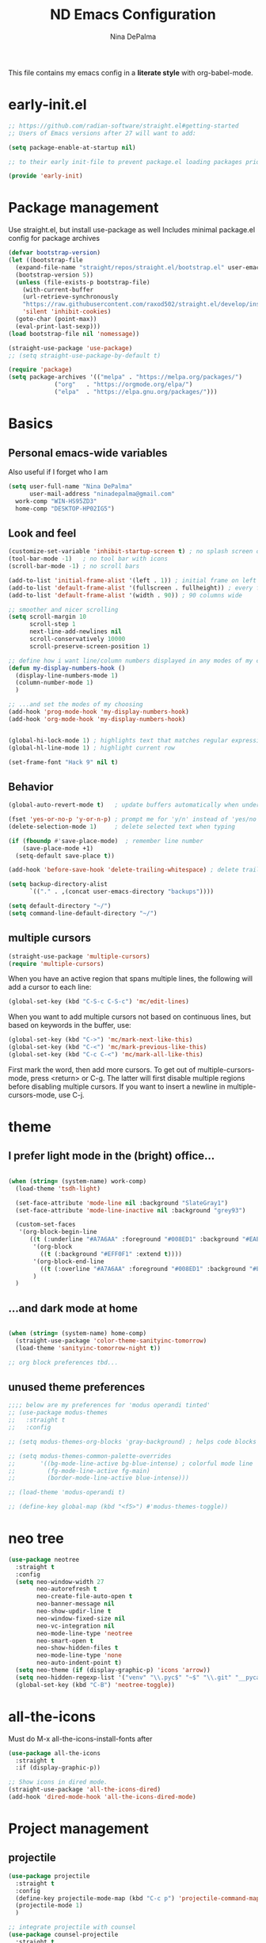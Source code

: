 #+TITLE: ND Emacs Configuration
#+AUTHOR: Nina DePalma
#+EMAIL: ninadepalma@gmail.com

This file contains my emacs config in a *literate style* with org-babel-mode.

* early-init.el
#+begin_src emacs-lisp :tangle early-init.el
  ;; https://github.com/radian-software/straight.el#getting-started
  ;; Users of Emacs versions after 27 will want to add:

  (setq package-enable-at-startup nil)

  ;; to their early init-file to prevent package.el loading packages prior to their init-file loading.

  (provide 'early-init)
#+end_src
* Package management
Use straight.el, but install use-package as well
Includes minimal package.el config for package archives
#+begin_src emacs-lisp :tangle init.el
  (defvar bootstrap-version)
  (let ((bootstrap-file
	(expand-file-name "straight/repos/straight.el/bootstrap.el" user-emacs-directory))
	(bootstrap-version 5))
    (unless (file-exists-p bootstrap-file)
      (with-current-buffer
	  (url-retrieve-synchronously
	  "https://raw.githubusercontent.com/raxod502/straight.el/develop/install.el"
	  'silent 'inhibit-cookies)
	(goto-char (point-max))
	(eval-print-last-sexp)))
  (load bootstrap-file nil 'nomessage))

  (straight-use-package 'use-package)
  ;; (setq straight-use-package-by-default t)

  (require 'package)
  (setq package-archives '(("melpa" . "https://melpa.org/packages/")
			   ("org"   . "https://orgmode.org/elpa/")
			   ("elpa"  . "https://elpa.gnu.org/packages/")))
#+end_src

* Basics
** Personal emacs-wide variables
Also useful if I forget who I am
#+begin_src emacs-lisp :tangle init.el
  (setq user-full-name "Nina DePalma"
        user-mail-address "ninadepalma@gmail.com"
  	work-comp "WIN-HS95ZD3"
  	home-comp "DESKTOP-HP02IG5")

#+end_src

** Look and feel
#+begin_src emacs-lisp :tangle init.el
  (customize-set-variable 'inhibit-startup-screen t) ; no splash screen on start
  (tool-bar-mode -1)   ; no tool bar with icons
  (scroll-bar-mode -1) ; no scroll bars

  (add-to-list 'initial-frame-alist '(left . 1)) ; initial frame on left
  (add-to-list 'default-frame-alist '(fullscreen . fullheight)) ; every frame full height
  (add-to-list 'default-frame-alist '(width . 90)) ; 90 columns wide

  ;; smoother and nicer scrolling
  (setq scroll-margin 10
        scroll-step 1
        next-line-add-newlines nil
        scroll-conservatively 10000
        scroll-preserve-screen-position 1)

  ;; define how i want line/column numbers displayed in any modes of my choosing...
  (defun my-display-numbers-hook ()
    (display-line-numbers-mode 1)
    (column-number-mode 1)
    )

  ;; ...and set the modes of my choosing
  (add-hook 'prog-mode-hook 'my-display-numbers-hook)
  (add-hook 'org-mode-hook 'my-display-numbers-hook)


  (global-hi-lock-mode 1) ; highlights text that matches regular expressions
  (global-hl-line-mode 1) ; highlight current row

  (set-frame-font "Hack 9" nil t)

#+end_src

** Behavior
#+begin_src emacs-lisp :tangle init.el
  (global-auto-revert-mode t)   ; update buffers automatically when underlying files are changed externally

  (fset 'yes-or-no-p 'y-or-n-p) ; prompt me for 'y/n' instead of 'yes/no'
  (delete-selection-mode 1)     ; delete selected text when typing

  (if (fboundp #'save-place-mode)  ; remember line number
      (save-place-mode +1)
    (setq-default save-place t))

  (add-hook 'before-save-hook 'delete-trailing-whitespace) ; delete trailing whitespaces

  (setq backup-directory-alist
        `(("." . ,(concat user-emacs-directory "backups"))))

  (setq default-directory "~/")
  (setq command-line-default-directory "~/")
#+end_src

** multiple cursors
#+begin_src emacs-lisp :tangle init.el
  (straight-use-package 'multiple-cursors)
  (require 'multiple-cursors)
#+end_src

When you have an active region that spans multiple lines, the following will add a cursor to each line:
#+begin_src emacs-lisp :tangle init.el
  (global-set-key (kbd "C-S-c C-S-c") 'mc/edit-lines)
#+end_src

When you want to add multiple cursors not based on continuous lines, but based on keywords in the buffer, use:
#+begin_src emacs-lisp :tangle init.el
  (global-set-key (kbd "C->") 'mc/mark-next-like-this)
  (global-set-key (kbd "C-<") 'mc/mark-previous-like-this)
  (global-set-key (kbd "C-c C-<") 'mc/mark-all-like-this)
#+end_src

First mark the word, then add more cursors.
To get out of multiple-cursors-mode, press <return> or C-g.
The latter will first disable multiple regions before disabling multiple cursors. If you want to insert a newline in multiple-cursors-mode, use C-j.

* theme
** I prefer light mode in the (bright) office...
#+begin_src emacs-lisp :tangle init.el

  (when (string= (system-name) work-comp)
    (load-theme 'tsdh-light)

    (set-face-attribute 'mode-line nil :background "SlateGray1")
    (set-face-attribute 'mode-line-inactive nil :background "grey93")

    (custom-set-faces
     '(org-block-begin-line
        ((t (:underline "#A7A6AA" :foreground "#008ED1" :background "#EAEAFF" :extend t))))
         '(org-block
           ((t (:background "#EFF0F1" :extend t))))
         '(org-block-end-line
           ((t (:overline "#A7A6AA" :foreground "#008ED1" :background "#EAEAFF" :extend t))))
         )
    )

#+end_src

** ...and dark mode at home
#+begin_src emacs-lisp :tangle init.el

  (when (string= (system-name) home-comp)
    (straight-use-package 'color-theme-sanityinc-tomorrow)
    (load-theme 'sanityinc-tomorrow-night t))

  ;; org block preferences tbd...

#+end_src


** unused theme preferences
#+begin_src emacs-lisp :tangle init.el
  ;;;; below are my preferences for 'modus operandi tinted'
  ;; (use-package modus-themes
  ;;   :straight t
  ;;   :config

  ;; (setq modus-themes-org-blocks 'gray-background) ; helps code blocks stand out

  ;; (setq modus-themes-common-palette-overrides
  ;;       '((bg-mode-line-active bg-blue-intense) ; colorful mode line
  ;;         (fg-mode-line-active fg-main)
  ;;         (border-mode-line-active blue-intense)))

  ;; (load-theme 'modus-operandi t)

  ;; (define-key global-map (kbd "<f5>") #'modus-themes-toggle))
#+end_src

* neo tree
#+begin_src emacs-lisp :tangle init.el
  (use-package neotree
    :straight t
    :config
    (setq neo-window-width 27
          neo-autorefresh t
          neo-create-file-auto-open t
          neo-banner-message nil
          neo-show-updir-line t
          neo-window-fixed-size nil
          neo-vc-integration nil
          neo-mode-line-type 'neotree
          neo-smart-open t
          neo-show-hidden-files t
          neo-mode-line-type 'none
          neo-auto-indent-point t)
    (setq neo-theme (if (display-graphic-p) 'icons 'arrow))
    (setq neo-hidden-regexp-list '("venv" "\\.pyc$" "~$" "\\.git" "__pycache__" ".DS_Store"))
    (global-set-key (kbd "C-B") 'neotree-toggle))
#+end_src

* all-the-icons
Must do M-x all-the-icons-install-fonts after
#+begin_src emacs-lisp :tangle init.el
  (use-package all-the-icons
    :straight t
    :if (display-graphic-p))

  ;; Show icons in dired mode.
  (straight-use-package 'all-the-icons-dired)
  (add-hook 'dired-mode-hook 'all-the-icons-dired-mode)
#+end_src

* Project management
** projectile
#+begin_src emacs-lisp :tangle init.el
  (use-package projectile
    :straight t
    :config
    (define-key projectile-mode-map (kbd "C-c p") 'projectile-command-map)
    (projectile-mode 1)
    )

  ;; integrate projectile with counsel
  (use-package counsel-projectile
    :straight t
    :config
    (counsel-projectile-mode 1))

  ;; use ivy in projectile
  (setq projectile-completion-system 'ivy)
#+end_src
* completion
** ivy
#+begin_src emacs-lisp :tangle init.el
  (use-package ivy
    :diminish
    :straight t
    :config
    (ivy-mode 1)
    (setq ivy-use-virtual-buffers t)
    (setq ivy-count-format "(%d/%d) ")
    (setq enable-recursive-minibuffers t)

    (setq ivy-re-builders-alist
    	'((swiper . ivy--regex-plus)
    	  (t      . ivy--regex-fuzzy)))   ;; enable fuzzy searching everywhere except for swiper

    (global-set-key (kbd "C-c C-r") 'ivy-resume))

  ;; add information to ivy buffers
  (use-package ivy-rich
    :straight t
    :after all-the-icons-ivy-rich
    :init (ivy-rich-mode 1)
    :config
  					;(ivy-rich-mode 1)
    (setq ivy-rich-path-style 'abbrev ;; abbreviate paths using abbreviate-file-name (e.g. replace “/home/username” with “~”)
    	ivy-virtual-abbreviate 'abbrev
    	)
    (setcdr (assq t ivy-format-functions-alist) #'ivy-format-function-line))

  ;; add icons to info-rich ivy buffers
  (use-package all-the-icons-ivy-rich
    :straight t
    :after counsel-projectile
    :init (all-the-icons-ivy-rich-mode 1))

#+end_src

** swiper
swiper offers better local forwards/backwards isearch
#+begin_src emacs-lisp :tangle init.el
  (use-package swiper
    :straight t
    :config
    (global-set-key "\C-s" 'swiper)
    (global-set-key "\C-r" 'swiper))
#+end_src

** counsel
counsel offers better menus
#+begin_src emacs-lisp :tangle init.el
  (use-package counsel
    :straight t
    :config
    (global-set-key (kbd "M-x") 'counsel-M-x)
    (global-set-key (kbd "C-x C-f") 'counsel-find-file))
#+end_src

** additional completion goodies
#+begin_src emacs-lisp :tangle init.el
  (straight-use-package 'smex)  ;; show recent commands first with counsel-M-x
  (straight-use-package 'flx)   ;; enable fuzzy matching
  (straight-use-package 'avy)   ;; enable avy for quick navigation
#+end_src

** helm
keeping helm for helm mini for now
#+begin_src emacs-lisp :tangle init.el
  (use-package helm
    :straight t
    :diminish)

  (global-set-key (kbd "C-c h") 'helm-mini)

  (helm-mode 1)
#+end_src

* Programming
** Parentheses

#+begin_src emacs-lisp :tangle init.el
  (use-package smartparens
    :straight t
    :config
    ;; Remove ' and  from pairing
    ;;(sp-pair "'" nil :actions :rem)
    ;;(sp-pair "`" "'" :actions :rem)
    (smartparens-global-mode 1))
#+end_src

** Indentation
=aggressive-indent-mode= is a minor mode that keeps your code always indented.
It reindents after every change
#+begin_src emacs-lisp :tangle init.el
  (use-package aggressive-indent
    :straight t
    :config
    (global-aggressive-indent-mode t))
#+end_src

** Python

*** python shell interpreter
#+begin_src emacs-lisp :tangle init.el
  (when (string= (system-name) work-comp)
    (setq python-shell-interpreter "C:\\Users\\ndepalma\\AppData\\Local\\Programs\\Python\\Python310\\python.exe"))

  (when (string= (system-name) home-comp)
    (setq python-shell-interpreter "C:\\Users\\ninad\\AppData\\Local\\Programs\\Python\\Python310\\python.exe"))
#+end_src

*** elpy
#+begin_src emacs-lisp :tangle init.el
  ;; Elpy is an extension for the Emacs text editor to work with Python projects
  (use-package elpy
    :straight t)

  (add-hook 'elpy-mode-hook (lambda ()
    			    (add-hook 'before-save-hook
    				      'elpy-format-code nil t))) ; auto-format on close

  (elpy-enable)

  ;; shell to start in current buffer directory
  (setq elpy-shell-starting-directory 'current-directory) ;; default is 'project-root
#+end_src

*** flycheck
#+begin_src emacs-lisp :tangle init.el
  (use-package flycheck
    :straight t
    :init (global-flycheck-mode))

  (setq elpy-modules (quote (elpy-module-company ; select elpy modules we want (this disables flymake)
			      elpy-module-eldoc
			      elpy-module-pyvenv
			      elpy-module-yasnippet
			      elpy-module-sane-defaults)))

  (add-hook 'after-init-hook #'global-flycheck-mode) ; permanently enable syntax checking with Flycheck
#+end_src

*** pylint
Find pylint using =where pylint=
Generate pylint rc file as needed with =pylint --generate-rcfile > path\.pylintrc=
#+begin_src emacs-lisp :tangle init.el
  (add-hook 'python-mode-hook
  	  (lambda ()
  	    (setq flycheck-python-pylint-executable "C:\\Users\\ndepalma\\AppData\\Local\\Programs\\Python\\Python310\\Scripts\\pylint.exe")
  	    (setq flycheck-pylintrc (substitute-in-file-name "C:\\Users\\ndepalma\\.pylintrc"))))
#+end_src
** yaml
#+begin_src emacs-lisp :tangle init.el
  (straight-use-package 'yaml-mode)
#+end_src

From the docs:
/Unlike python-mode, this mode follows the Emacs convention of not binding the ENTER key to `newline-and-indent'. To get this behavior, add the key definition to `yaml-mode-hook':/
#+begin_src emacs-lisp :tangle init.el
  (add-hook 'yaml-mode-hook
    #'(lambda ()
      (define-key yaml-mode-map "\C-m" 'newline-and-indent)))
#+end_src
** magit

#+begin_src emacs-lisp :tangle init.el
  (use-package magit
    :straight t
    :bind
    (("C-c g"     . 'magit-status)
     ("C-c C-p"   . 'magit-push)))
#+end_src

* Org mode
I use org mode to keep a running task list for work
#+begin_src emacs-lisp :tangle init.el
    (use-package org
      :straight t)
#+end_src

** look and feel

#+begin_src emacs-lisp :tangle init.el
  (setq org-ellipsis " ↴") ; change fold/unfold symbol

  (use-package org-bullets ; nicer org bullets
    :straight t)

  (add-hook 'org-mode-hook (lambda () (org-bullets-mode 1)))

  (setq org-hide-leading-stars t)
#+end_src

** behavior

#+begin_src emacs-lisp :tangle init.el
  ;; global todo statuses
  (setq org-todo-keywords
       '((sequence "TODO" "IN-PROGRESS" "WAITING" "|" "DONE" "REMOVED")
  	 (sequence "DEV" "TEST" "PROD" "DONE"))) ; I use org for work

  (setq org-log-done t) ; log time when task marked done

  ;; global keybindings so I can use these anywhere in emacs
  (global-set-key (kbd "C-c l") #'org-store-link)
  (global-set-key (kbd "C-c a") #'org-agenda)
  (global-set-key (kbd "C-c c") #'org-capture)

  ;; capture templates
  (setq org-capture-templates
  	'(("t" "Todo" entry (file+headline "~/org/work/dash.org" "========================= Unsorted TODOs =========================")
  	   "* TODO %?")
  	("l" "Todo with link" entry (file+headline "~/org/work/dash.org" "========================= Unsorted TODOs =========================")
  	 "* TODO %?\n  %i\n %a\n")
  	  ("j" "Journal" entry (file+datetree "~/org/life/journal.org")
  	   "* %?\nEntered on %U\n  %i\n  %a")))
#+end_src

** org babel
#+begin_src emacs-lisp :tangle init.el
  ;; automatically tangle files when saved; keeps init.el up to date
  ;; ty https://systemcrafters.net/emacs-from-scratch/configure-everything-with-org-babel/
  (defun org-babel-tangle-config ()
    (when (string-equal (buffer-file-name)
                        (expand-file-name "~/.emacs.d/nina.org"))
      (let ((org-confirm-babel-evaluate nil))
        (org-babel-tangle))))

  (add-hook 'org-mode-hook (lambda () (add-hook 'after-save-hook #'org-babel-tangle-config)))
#+end_src

* go-translate
#+begin_src emacs-lisp :tangle init.el
  (straight-use-package 'go-translate)

  (setq gts-translate-list '(("en" "de") ("en" "hu") ("en" "ru")))
#+end_src

* nov.el
#+begin_src emacs-lisp :tangle init.el
  (straight-use-package 'nov)
#+end_src

* 'custom'
#+begin_src emacs-lisp :tangle init.el
  (custom-set-variables
   ;; custom-set-variables was added by Custom.
   ;; If you edit it by hand, you could mess it up, so be careful.
   ;; Your init file should contain only one such instance.
   ;; If there is more than one, they won't work right.
   '(org-agenda-files '("c:/Users/ndepalma/org/work/dash.org"))
   '(package-selected-packages '(org-books go-translate elpy use-package)))

  (custom-set-faces
   ;; custom-set-faces was added by Custom.
   ;; If you edit it by hand, you could mess it up, so be careful.
   ;; Your init file should contain only one such instance.
   ;; If there is more than one, they won't work right.
   )
#+end_src

* next...
- [X] tangle org config to multiple files
- [X] see if I can remove 'custom' from this file (or tangle it to init.el and remove it from there)
- [X] different python-shell-interpreter for different computers
- [X] neotree and all-the-icons
  - [X] no line numberes in neotree
- [X] ivy instead of helm
- [X] projectile
- [ ] delight
- [ ] lsp mode
- [ ] set better org block color for dark mode
- [ ] finish picking through R's config
- [ ] writing setup
- [ ] git gutter
